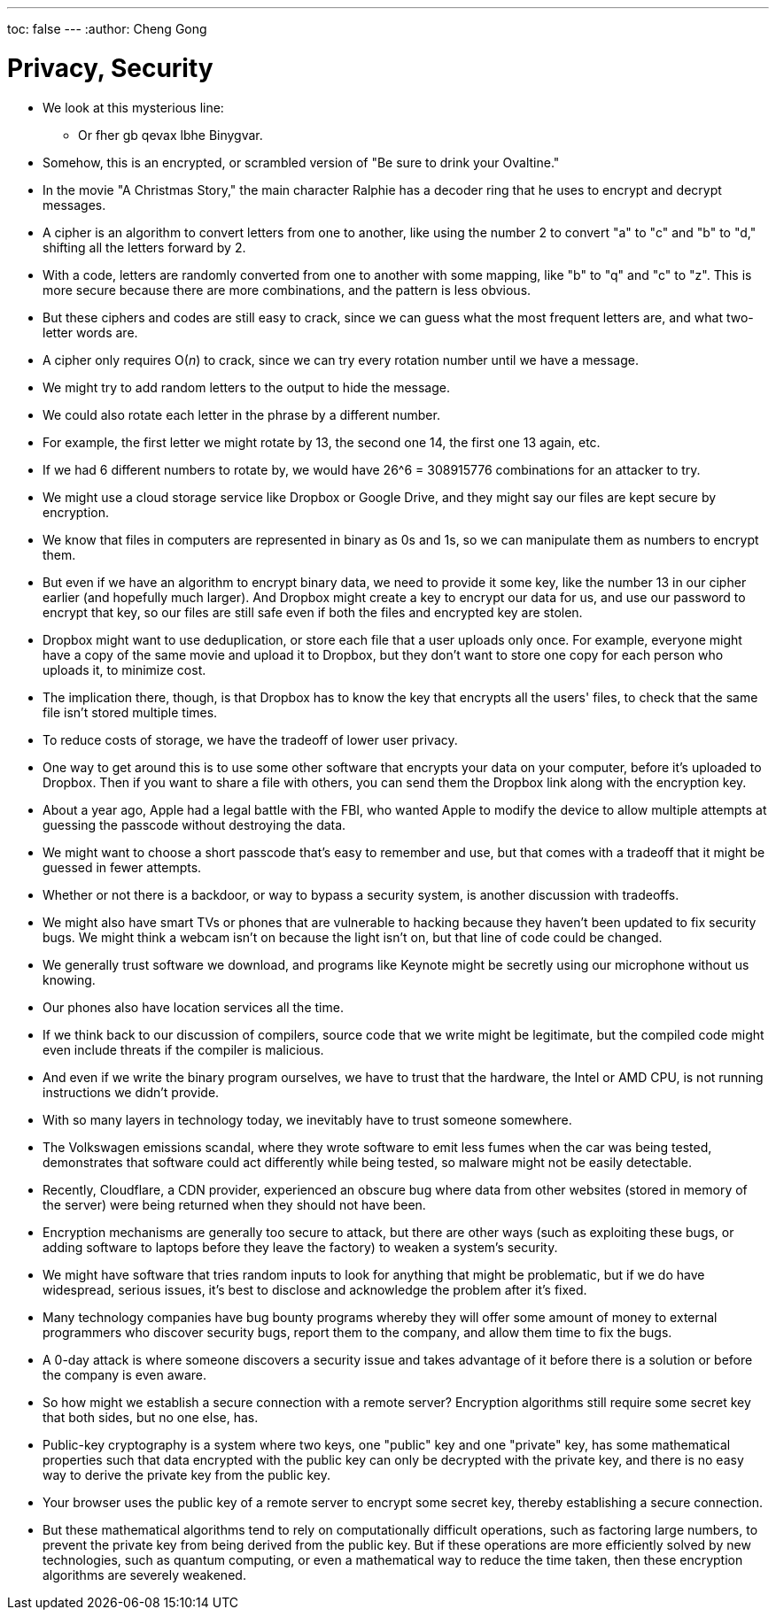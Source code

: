 ---
toc: false
---
:author: Cheng Gong

= Privacy, Security

* We look at this mysterious line:
** Or fher gb qevax lbhe Binygvar.
* Somehow, this is an encrypted, or scrambled version of "Be sure to drink your Ovaltine."
* In the movie "A Christmas Story," the main character Ralphie has a decoder ring that he uses to encrypt and decrypt messages.
* A cipher is an algorithm to convert letters from one to another, like using the number 2 to convert "a" to "c" and "b" to "d," shifting all the letters forward by 2.
* With a code, letters are randomly converted from one to another with some mapping, like "b" to "q" and "c" to "z". This is more secure because there are more combinations, and the pattern is less obvious.
* But these ciphers and codes are still easy to crack, since we can guess what the most frequent letters are, and what two-letter words are.
* A cipher only requires O(_n_) to crack, since we can try every rotation number until we have a message.
* We might try to add random letters to the output to hide the message.
* We could also rotate each letter in the phrase by a different number.
* For example, the first letter we might rotate by 13, the second one 14, the first one 13 again, etc.
* If we had 6 different numbers to rotate by, we would have 26^6 = 308915776 combinations for an attacker to try.
* We might use a cloud storage service like Dropbox or Google Drive, and they might say our files are kept secure by encryption.
* We know that files in computers are represented in binary as 0s and 1s, so we can manipulate them as numbers to encrypt them.
* But even if we have an algorithm to encrypt binary data, we need to provide it some key, like the number 13 in our cipher earlier (and hopefully much larger). And Dropbox might create a key to encrypt our data for us, and use our password to encrypt that key, so our files are still safe even if both the files and encrypted key are stolen.
* Dropbox might want to use deduplication, or store each file that a user uploads only once. For example, everyone might have a copy of the same movie and upload it to Dropbox, but they don't want to store one copy for each person who uploads it, to minimize cost.
* The implication there, though, is that Dropbox has to know the key that encrypts all the users' files, to check that the same file isn't stored multiple times.
* To reduce costs of storage, we have the tradeoff of lower user privacy.
* One way to get around this is to use some other software that encrypts your data on your computer, before it's uploaded to Dropbox. Then if you want to share a file with others, you can send them the Dropbox link along with the encryption key.
* About a year ago, Apple had a legal battle with the FBI, who wanted Apple to modify the device to allow multiple attempts at guessing the passcode without destroying the data.
* We might want to choose a short passcode that's easy to remember and use, but that comes with a tradeoff that it might be guessed in fewer attempts.
* Whether or not there is a backdoor, or way to bypass a security system, is another discussion with tradeoffs.
* We might also have smart TVs or phones that are vulnerable to hacking because they haven't been updated to fix security bugs. We might think a webcam isn't on because the light isn't on, but that line of code could be changed.
* We generally trust software we download, and programs like Keynote might be secretly using our microphone without us knowing.
* Our phones also have location services all the time.
* If we think back to our discussion of compilers, source code that we write might be legitimate, but the compiled code might even include threats if the compiler is malicious.
* And even if we write the binary program ourselves, we have to trust that the hardware, the Intel or AMD CPU, is not running instructions we didn't provide.
* With so many layers in technology today, we inevitably have to trust someone somewhere.
* The Volkswagen emissions scandal, where they wrote software to emit less fumes when the car was being tested, demonstrates that software could act differently while being tested, so malware might not be easily detectable.
* Recently, Cloudflare, a CDN provider, experienced an obscure bug where data from other websites (stored in memory of the server) were being returned when they should not have been.
* Encryption mechanisms are generally too secure to attack, but there are other ways (such as exploiting these bugs, or adding software to laptops before they leave the factory) to weaken a system's security.
* We might have software that tries random inputs to look for anything that might be problematic, but if we do have widespread, serious issues, it's best to disclose and acknowledge the problem after it's fixed.
* Many technology companies have bug bounty programs whereby they will offer some amount of money to external programmers who discover security bugs, report them to the company, and allow them time to fix the bugs.
* A 0-day attack is where someone discovers a security issue and takes advantage of it before there is a solution or before the company is even aware.
* So how might we establish a secure connection with a remote server? Encryption algorithms still require some secret key that both sides, but no one else, has.
* Public-key cryptography is a system where two keys, one "public" key and one "private" key, has some mathematical properties such that data encrypted with the public key can only be decrypted with the private key, and there is no easy way to derive the private key from the public key.
* Your browser uses the public key of a remote server to encrypt some secret key, thereby establishing a secure connection.
* But these mathematical algorithms tend to rely on computationally difficult operations, such as factoring large numbers, to prevent the private key from being derived from the public key. But if these operations are more efficiently solved by new technologies, such as quantum computing, or even a mathematical way to reduce the time taken, then these encryption algorithms are severely weakened.
